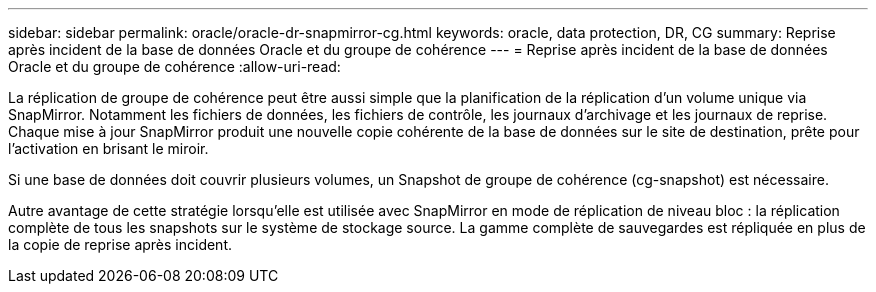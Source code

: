 ---
sidebar: sidebar 
permalink: oracle/oracle-dr-snapmirror-cg.html 
keywords: oracle, data protection, DR, CG 
summary: Reprise après incident de la base de données Oracle et du groupe de cohérence 
---
= Reprise après incident de la base de données Oracle et du groupe de cohérence
:allow-uri-read: 


[role="lead"]
La réplication de groupe de cohérence peut être aussi simple que la planification de la réplication d'un volume unique via SnapMirror. Notamment les fichiers de données, les fichiers de contrôle, les journaux d'archivage et les journaux de reprise. Chaque mise à jour SnapMirror produit une nouvelle copie cohérente de la base de données sur le site de destination, prête pour l'activation en brisant le miroir.

Si une base de données doit couvrir plusieurs volumes, un Snapshot de groupe de cohérence (cg-snapshot) est nécessaire.

Autre avantage de cette stratégie lorsqu'elle est utilisée avec SnapMirror en mode de réplication de niveau bloc : la réplication complète de tous les snapshots sur le système de stockage source. La gamme complète de sauvegardes est répliquée en plus de la copie de reprise après incident.
